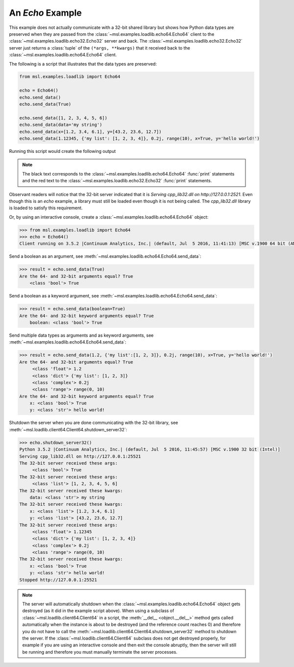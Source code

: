.. _tutorial_echo:

=================
An *Echo* Example
=================

This example does not actually communicate with a 32-bit shared library but shows how Python data types
are preserved when they are passed from the :class:`~msl.examples.loadlib.echo64.Echo64` client to the
:class:`~msl.examples.loadlib.echo32.Echo32` server and back. The :class:`~msl.examples.loadlib.echo32.Echo32`
server just returns a :class:`tuple` of the ``(*args, **kwargs)`` that it received back to the
:class:`~msl.examples.loadlib.echo64.Echo64` client.

The following is a script that illustrates that the data types are preserved:

.. code-block:: python

   from msl.examples.loadlib import Echo64

   echo = Echo64()
   echo.send_data()
   echo.send_data(True)

   echo.send_data([1, 2, 3, 4, 5, 6])
   echo.send_data(data='my string')
   echo.send_data(x=[1.2, 3.4, 6.1], y=[43.2, 23.6, 12.7])
   echo.send_data(1.12345, {'my list': [1, 2, 3, 4]}, 0.2j, range(10), x=True, y='hello world!')

Running this script would create the following output

.. note::
   The black text corresponds to the :class:`~msl.examples.loadlib.echo64.Echo64` :func:`print`
   statements and the red text to the :class:`~msl.examples.loadlib.echo32.Echo32` :func:`print`
   statements.

.. image:: _static/echo_output.png

Observant readers will notice that the 32-bit server indicated that it is
*Serving cpp_lib32.dll on http://127.0.0.1:2521*. Even though this is an *echo* example, a library must
still be loaded even though it is not being called. The *cpp_lib32.dll* library is loaded to satisfy
this requirement.

Or, by using an interactive console, create a :class:`~msl.examples.loadlib.echo64.Echo64` object:

.. code-block:: pycon

   >>> from msl.examples.loadlib import Echo64
   >>> echo = Echo64()
   Client running on 3.5.2 |Continuum Analytics, Inc.| (default, Jul  5 2016, 11:41:13) [MSC v.1900 64 bit (AMD64)]

Send a boolean as an argument, see :meth:`~msl.examples.loadlib.echo64.Echo64.send_data`:

.. code-block:: pycon

   >>> result = echo.send_data(True)
   Are the 64- and 32-bit arguments equal? True
       <class 'bool'> True

Send a boolean as a keyword argument, see :meth:`~msl.examples.loadlib.echo64.Echo64.send_data`:

.. code-block:: pycon

   >>> result = echo.send_data(boolean=True)
   Are the 64- and 32-bit keyword arguments equal? True
       boolean: <class 'bool'> True

Send multiple data types as arguments and as keyword arguments, see
:meth:`~msl.examples.loadlib.echo64.Echo64.send_data`:

.. code-block:: pycon

   >>> result = echo.send_data(1.2, {'my list':[1, 2, 3]}, 0.2j, range(10), x=True, y='hello world!')
   Are the 64- and 32-bit arguments equal? True
        <class 'float'> 1.2
        <class 'dict'> {'my list': [1, 2, 3]}
        <class 'complex'> 0.2j
        <class 'range'> range(0, 10)
   Are the 64- and 32-bit keyword arguments equal? True
       x: <class 'bool'> True
       y: <class 'str'> hello world!

Shutdown the server when you are done communicating with the 32-bit library, see
:meth:`~msl.loadlib.client64.Client64.shutdown_server32`:

.. code-block:: pycon

   >>> echo.shutdown_server32()
   Python 3.5.2 |Continuum Analytics, Inc.| (default, Jul  5 2016, 11:45:57) [MSC v.1900 32 bit (Intel)]
   Serving cpp_lib32.dll on http://127.0.0.1:25521
   The 32-bit server received these args:
        <class 'bool'> True
   The 32-bit server received these args:
        <class 'list'> [1, 2, 3, 4, 5, 6]
   The 32-bit server received these kwargs:
       data: <class 'str'> my string
   The 32-bit server received these kwargs:
       x: <class 'list'> [1.2, 3.4, 6.1]
       y: <class 'list'> [43.2, 23.6, 12.7]
   The 32-bit server received these args:
        <class 'float'> 1.12345
        <class 'dict'> {'my list': [1, 2, 3, 4]}
        <class 'complex'> 0.2j
        <class 'range'> range(0, 10)
   The 32-bit server received these kwargs:
       x: <class 'bool'> True
       y: <class 'str'> hello world!
   Stopped http://127.0.0.1:25521

.. note::
   The server will automatically shutdown when the :class:`~msl.examples.loadlib.echo64.Echo64`
   object gets destroyed (as it did in the example script above). When using a subclass of
   :class:`~msl.loadlib.client64.Client64` in a script, the :meth:`__del__ <object.__del__>` method
   gets called automatically when the instance is about to be destroyed (and the reference count
   reaches 0) and therefore you do not have to call the
   :meth:`~msl.loadlib.client64.Client64.shutdown_server32` method to shutdown the server.
   If the :class:`~msl.loadlib.client64.Client64` subclass does not get destroyed properly, for
   example if you are using an interactive console and then exit the console abruptly, then the server
   will still be running and therefore you must manually terminate the server processes.
